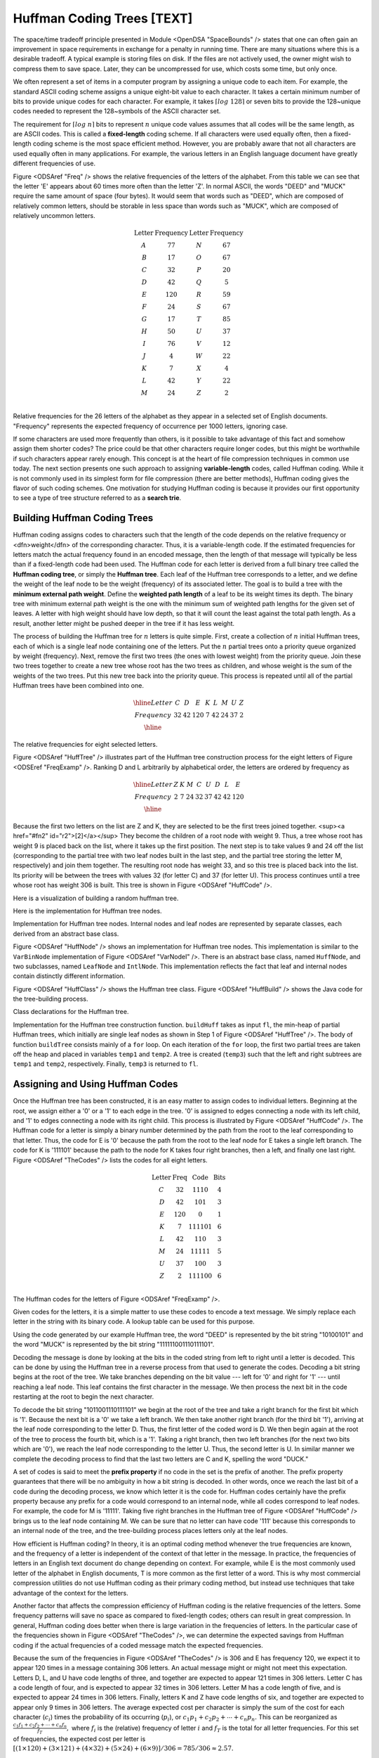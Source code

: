 .. This file is part of the OpenDSA eTextbook project. See
.. http://algoviz.org/OpenDSA for more details.
.. Copyright (c) 2012-2013 by the OpenDSA Project Contributors, and
.. distributed under an MIT open source license.

.. avmetadata:: 
   :author: Cliff Shaffer
   :prerequisites: BinTreeImp, SpaceBounds
   :topic: BinTreeImp

.. odsalink:: AV/Development/HuffmanCodingExamp.css

.. index:: ! Huffman

Huffman Coding Trees [TEXT]
===========================

The space/time tradeoff principle presented in Module <OpenDSA
"SpaceBounds" /> states that one can often gain an improvement in
space requirements in exchange for a penalty in running time. There
are many situations where this is a desirable tradeoff. A typical
example is storing files on disk. If the files are not actively used,
the owner might wish to compress them to save space. Later, they can
be uncompressed for use, which costs some time, but only once.

We often represent a set of items in a computer program by assigning a
unique code to each item. For example, the standard ASCII coding
scheme assigns a unique eight-bit value to each character. It takes a
certain minimum number of bits to provide unique codes for each
character. For example, it takes :math:`\left\lceil log\
128\right\rceil` or seven bits to provide the 128~unique codes needed
to represent the 128~symbols of the ASCII character set.

The requirement for :math:`\left \lceil log\ n \right\rceil` bits to
represent :math:`n` unique code values assumes that all codes will be
the same length, as are ASCII codes. This is called a
:strong:`fixed-length` coding scheme. If all characters were used
equally often, then a fixed-length coding scheme is the most space
efficient method. However, you are probably aware that not all
characters are used equally often in many applications. For example,
the various letters in an English language document have greatly
different frequencies of use.

Figure <ODSAref "Freq" /> shows the relative frequencies of the
letters of the alphabet. From this table we can see that the letter
'E' appears about 60 times more often than the letter 'Z'. In normal
ASCII, the words "DEED" and "MUCK" require the same amount of space
(four bytes). It would seem that words such as "DEED", which are
composed of relatively common letters, should be storable in less
space than words such as "MUCK", which are composed of relatively
uncommon letters.

.. math::

   \begin{array}{c|c|c|c}
   \textbf{Letter}&\textbf{Frequency}&\textbf{Letter}&\textbf{Frequency}\\
   \textrm A & 77 & N & 67\\
   \textrm B & 17 & O & 67\\
   \textrm C & 32 & P & 20\\
   \textrm D & 42 & Q &  5\\
   \textrm E &120 & R & 59\\
   \textrm F & 24 & S & 67\\
   \textrm G & 17 & T & 85\\
   \textrm H & 50 & U & 37\\
   \textrm I & 76 & V & 12\\
   \textrm J &  4 & W & 22\\
   \textrm K &  7 & X &  4\\
   \textrm L & 42 & Y & 22\\
   \textrm M & 24 & Z &  2\\
   \end{array}

Relative frequencies for the 26 letters of the
alphabet as they appear in a selected set of English
documents. "Frequency" represents the expected frequency of occurrence
per 1000 letters, ignoring case.

If some characters are used more frequently than others, is it
possible to take advantage of this fact and somehow assign them
shorter codes? The price could be that other characters require longer
codes, but this might be worthwhile if such characters appear rarely
enough. This concept is at the heart of file compression techniques in
common use today. The next section presents one such approach to
assigning :strong:`variable-length` codes, called Huffman
coding. While it is not commonly used in its simplest form for file
compression (there are better methods), Huffman coding gives the
flavor of such coding schemes. One motivation for studying Huffman
coding is because it provides our first opportunity to see a type of
tree structure referred to as a :strong:`search trie`.

Building Huffman Coding Trees
--------------------------------

Huffman coding assigns codes to characters such that the length of the
code depends on the relative frequency or <dfn>weight</dfn> of the
corresponding character. Thus, it is a variable-length code. If the
estimated frequencies for letters match the actual frequency found in
an encoded message, then the length of that message will typically be
less than if a fixed-length code had been used. The Huffman code for
each letter is derived from a full binary tree called the
:strong:`Huffman coding tree`, or simply the :strong:`Huffman
tree`. Each leaf of the Huffman tree corresponds to a letter, and we
define the weight of the leaf node to be the weight (frequency) of its
associated letter. The goal is to build a tree with the
:strong:`minimum external path weight`. Define the :strong:`weighted
path length` of a leaf to be its weight times its depth. The binary
tree with minimum external path weight is the one with the minimum sum
of weighted path lengths for the given set of leaves. A letter with
high weight should have low depth, so that it will count the least
against the total path length. As a result, another letter might be
pushed deeper in the tree if it has less weight.

The process of building the Huffman tree for :math:`n` letters is
quite simple. First, create a collection of :math:`n` initial Huffman
trees, each of which is a single leaf node containing one of the
letters. Put the :math:`n` partial trees onto a priority queue
organized by weight (frequency). Next, remove the first two trees (the
ones with lowest weight) from the priority queue. Join these two trees
together to create a new tree whose root has the two trees as
children, and whose weight is the sum of the weights of the two
trees. Put this new tree back into the priority queue. This process is
repeated until all of the partial Huffman trees have been combined
into one.

.. math::

   \begin{array}{|c|cccccccc|}
   \hline
   \textrm Letter & C & D & E & K & L & M & U & Z\\
   \textrm Frequency & 32 & 42 & 120 & 7 & 42 & 24 & 37 & 2\\
   \hline
   \end{array}

The relative frequencies for eight selected letters.

.. inlineav:: huffmanCON1 ss
   :output: show

Figure <ODSAref "HuffTree" /> illustrates part of the Huffman tree
construction process for the eight letters of Figure <ODSEref
"FreqExamp" />. Ranking D and L arbitrarily by alphabetical order, the
letters are ordered by frequency as

.. math::

   \begin{array}{|c|cccccccc|}
   \hline
   \textrm Letter & Z & K &  M &  C &  U &  D &  L &  E\\
   \textrm Frequency & 2 & 7 & 24 & 32 & 37 & 42 & 42 & 120\\
   \hline
   \end{array}

Because the first two letters on the list are Z and K, they are
selected to be the first trees joined together. <sup><a href="#fn2"
id="r2">[2]</a></sup> They become the children of a root node with
weight 9. Thus, a tree whose root has weight 9 is placed back on the
list, where it takes up the first position. The next step is to take
values 9 and 24 off the list (corresponding to the partial tree with
two leaf nodes built in the last step, and the partial tree storing
the letter M, respectively) and join them together. The resulting root
node has weight 33, and so this tree is placed back into the list. Its
priority will be between the trees with values 32 (for letter C) and
37 (for letter U). This process continues until a tree whose root has
weight 306 is built. This tree is shown in Figure <ODSAref "HuffCode"
/>.

Here is a visualization of building a random huffman tree.

.. avembed:: AV/Development/HuffmanCoding.html ss

Here is the implementation for Huffman tree nodes.

.. codeinclude:: Trees/Huffman.pde
   :tag: HuffmanNode 

Implementation for Huffman tree nodes. Internal
nodes and leaf nodes are represented by separate classes, each derived
from an abstract base class.

Figure <ODSAref "HuffNode" /> shows an implementation for Huffman tree
nodes. This implementation is similar to the ``VarBinNode``
implementation of Figure <ODSAref "VarNodeI" />. There is an abstract
base class, named ``HuffNode``, and two subclasses, named ``LeafNode``
and ``IntlNode``. This implementation reflects the fact that leaf and
internal nodes contain distinctly different information.

Figure <ODSAref "HuffClass" /> shows the Huffman tree class. Figure
<ODSAref "HuffBuild" /> shows the Java code for the tree-building
process.

.. codeinclude:: Trees/Huffman.pde
   :tag: HuffmanTree

Class declarations for the Huffman tree.

.. codeinclude:: Trees/Huffman.pde
   :tag: HuffmanTreeBuild

Implementation for the Huffman tree construction
function. ``buildHuff`` takes as input ``fl``, the min-heap of partial
Huffman trees, which initially are single leaf nodes as shown in Step
1 of Figure <ODSAref "HuffTree" />. The body of function ``buildTree``
consists mainly of a ``for`` loop. On each iteration of the ``for``
loop, the first two partial trees are taken off the heap and placed in
variables ``temp1`` and ``temp2``. A tree is created (``temp3``) such
that the left and right subtrees are ``temp1`` and ``temp2``,
respectively. Finally, ``temp3`` is returned to ``fl``.

Assigning and Using Huffman Codes
-----------------------------------

Once the Huffman tree has been constructed, it is an easy matter to
assign codes to individual letters. Beginning at the root, we assign
either a '0' or a '1' to each edge in the tree. '0' is assigned to
edges connecting a node with its left child, and '1' to edges
connecting a node with its right child. This process is illustrated by
Figure <ODSAref "HuffCode" />. The Huffman code for a letter is simply
a binary number determined by the path from the root to the leaf
corresponding to that letter. Thus, the code for E is '0' because the
path from the root to the leaf node for E takes a single left
branch. The code for K is '111101' because the path to the node for K
takes four right branches, then a left, and finally one last
right. Figure <ODSAref "TheCodes" /> lists the codes for all eight
letters.

.. math::

   \begin{array}{c|c|c|c}
   \textbf{Letter}&\textbf{Freq}&\textbf{Code}&\textbf{Bits}\\
   \textrm C & 32 & 1110 & 4\\
   \textrm D & 42 & 101 & 3\\
   \textrm E & 120 & 0 & 1\\
   \textrm K & 7 & 111101 & 6\\
   \textrm L & 42 & 110 & 3\\
   \textrm M & 24 & 11111 & 5\\
   \textrm U & 37 & 100 & 3\\
   \textrm Z & 2 & 111100 & 6\\
   \end{array}

The Huffman codes for the letters of Figure <ODSAref "FreqExamp" />.

Given codes for the letters, it is a simple matter to use these codes
to encode a text message. We simply replace each letter in the string
with its binary code. A lookup table can be used for this purpose.

Using the code generated by our example Huffman tree, the word "DEED"
is represented by the bit string "10100101" and the word "MUCK" is
represented by the bit string "111111001110111101".

Decoding the message is done by looking at the bits in the coded
string from left to right until a letter is decoded. This can be done
by using the Huffman tree in a reverse process from that used to
generate the codes. Decoding a bit string begins at the root of the
tree. We take branches depending on the bit value --- left for '0' and
right for '1' --- until reaching a leaf node. This leaf contains the
first character in the message. We then process the next bit in the
code restarting at the root to begin the next character.

To decode the bit string "1011001110111101" we begin at the root of
the tree and take a right branch for the first bit which is
'1'. Because the next bit is a '0' we take a left branch. We then take
another right branch (for the third bit '1'), arriving at the leaf
node corresponding to the letter D. Thus, the first letter of the
coded word is D. We then begin again at the root of the tree to
process the fourth bit, which is a '1'. Taking a right branch, then
two left branches (for the next two bits which are '0'), we reach the
leaf node corresponding to the letter U. Thus, the second letter is
U. In similar manner we complete the decoding process to find that the
last two letters are C and K, spelling the word "DUCK."

A set of codes is said to meet the :strong:`prefix property` if no
code in the set is the prefix of another. The prefix property
guarantees that there will be no ambiguity in how a bit string is
decoded. In other words, once we reach the last bit of a code during
the decoding process, we know which letter it is the code for. Huffman
codes certainly have the prefix property because any prefix for a code
would correspond to an internal node, while all codes correspond to
leaf nodes. For example, the code for M is '11111'. Taking five right
branches in the Huffman tree of Figure <ODSAref "HuffCode" /> brings
us to the leaf node containing M. We can be sure that no letter can
have code '111' because this corresponds to an internal node of the
tree, and the tree-building process places letters only at the leaf
nodes.

How efficient is Huffman coding? In theory, it is an optimal coding
method whenever the true frequencies are known, and the frequency of a
letter is independent of the context of that letter in the message. In
practice, the frequencies of letters in an English text document do
change depending on context. For example, while E is the most commonly
used letter of the alphabet in English documents, T is more common as
the first letter of a word. This is why most commercial compression
utilities do not use Huffman coding as their primary coding method,
but instead use techniques that take advantage of the context for the
letters.

Another factor that affects the compression efficiency of Huffman
coding is the relative frequencies of the letters. Some frequency
patterns will save no space as compared to fixed-length codes; others
can result in great compression. In general, Huffman coding does
better when there is large variation in the frequencies of letters. In
the particular case of the frequencies shown in Figure <ODSAref
"TheCodes" />, we can determine the expected savings from Huffman
coding if the actual frequencies of a coded message match the expected
frequencies.

Because the sum of the frequencies in Figure <ODSAref "TheCodes" /> is
306 and E has frequency 120, we expect it to appear 120 times in a
message containing 306 letters. An actual message might or might not
meet this expectation. Letters D, L, and U have code lengths of three,
and together are expected to appear 121 times in 306 letters. Letter C
has a code length of four, and is expected to appear 32 times in 306
letters. Letter M has a code length of five, and is expected to appear
24 times in 306 letters. Finally, letters K and Z have code lengths of
six, and together are expected to appear only 9 times in 306
letters. The average expected cost per character is simply the sum of
the cost for each character (:math:`c_i`) times the probability of its
occurring (:math:`p_i`), or :math:`c_1 p_1 + c_2 p_2 + \cdots + c_n
p_n.` This can be reorganized as :math:`\frac{c_1 f_1 + c_2 f_2 +
\cdots + c_n f_n}{f_T},` where :math:`f_i` is the (relative) frequency
of letter :math:`i` and :math:`f_T` is the total for all letter
frequencies. For this set of frequencies, the expected cost per letter
is :math:`[(1 \times 120) + (3 \times 121) + (4 \times 32) + (5 \times
24) + (6 \times 9)]/306 = 785/306 \approx 2.57.`

A fixed-length code for these eight characters would require log 8 = 3
bits per letter as opposed to about 2.57 bits per letter for Huffman
coding. Thus, Huffman coding is expected to save about 14% for this
set of letters.

Huffman coding for all ASCII symbols should do better than this. The
letters of Figure <ODSAref "TheCodes" /> are atypical in that there
are too many common letters compared to the number of rare
letters. Huffman coding for all 26 letters would yield an expected
cost of 4.29 bits per letter. The equivalent fixed-length code would
require about five bits. This is somewhat unfair to fixed-length
coding because there is actually room for 32 codes in five bits, but
only 26 letters. More generally, Huffman coding of a typical text file
will save around 40% over ASCII coding if we charge ASCII coding at
eight bits per character. Huffman coding for a binary file (such as a
compiled executable) would have a very different set of distribution
frequencies and so would have a different space savings. Most
commercial compression programs use two or three
coding schemes to adjust to different types of files.

In the preceding example, "DEED" was coded in 8 bits, a saving of 33%
over the twelve bits required from a fixed-length coding. However,
"MUCK" requires 18 bits, more space than required by the corresponding
fixed-length coding. The problem is that "MUCK" is composed of letters
that are not expected to occur often. If the message does not match
the expected frequencies of the letters, than the length of the
encoding will not be as expected either.

Search in Huffman Trees
------------------------

When we decode a character using the Huffman coding tree, we follow a
path through the tree dictated by the bits in the code string. Each
'0' bit indicates a left branch while each '1' bit indicates a right
branch. Now look at Figure <ODSAref "HuffCode" /> and consider this
structure in terms of searching for a given letter (whose key value is
its Huffman code). We see that all letters with codes beginning with
'0' are stored in the left branch, while all letters with codes
beginning with '1' are stored in the right branch. Contrast this with
storing records in a BST. There, all records with key value less than
the root value are stored in the left branch, while all records with
key values greater than the root are stored in the right branch.

If we view all records stored in either of these structures as
appearing at some point on a number line representing the key space,
we can see that the splitting behavior of these two structures is very
different. The BST splits the space based on the key values as they
are encountered when going down the tree. But the splits in the key
space are predetermined for the Huffman tree. Search tree structures
whose splitting points in the key space are predetermined are given
the special name :strong:`trie` to distinguish them from the type of
search tree (like the BST) whose splitting points are determined by
the data.

.. odsascript:: AV/Development/HuffmanCodingExamp.js

Notes
-----

<p id="fn2"><a href="#r2">[2]</a>
Note that for clarity, the examples for building Huffman
trees show a sorted list to keep the letters ordered by frequency.
But a real implementation would use a heap to implement the priority
queue for efficiency.
